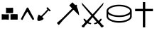 SplineFontDB: 3.0
FontName: Renaissance
FullName: Renaissance
FamilyName: Renaissance
Weight: Regular
Copyright: Copyright (c) 2015, Guillaume Ayoub
UComments: "2015-6-21: Created with FontForge (http://fontforge.org)"
Version: 001.000
ItalicAngle: 0
UnderlinePosition: -100
UnderlineWidth: 50
Ascent: 800
Descent: 200
InvalidEm: 0
LayerCount: 2
Layer: 0 0 "Arri+AOgA-re" 1
Layer: 1 0 "Avant" 0
XUID: [1021 738 255540377 6959116]
StyleMap: 0x0000
FSType: 0
OS2Version: 0
OS2_WeightWidthSlopeOnly: 0
OS2_UseTypoMetrics: 1
CreationTime: 1434899596
ModificationTime: 1446423634
OS2TypoAscent: 0
OS2TypoAOffset: 1
OS2TypoDescent: 0
OS2TypoDOffset: 1
OS2TypoLinegap: 90
OS2WinAscent: 0
OS2WinAOffset: 1
OS2WinDescent: 0
OS2WinDOffset: 1
HheadAscent: 0
HheadAOffset: 1
HheadDescent: 0
HheadDOffset: 1
MarkAttachClasses: 1
DEI: 91125
Encoding: UnicodeFull
UnicodeInterp: none
NameList: AGL For New Fonts
DisplaySize: -72
AntiAlias: 1
FitToEm: 0
WinInfo: 9588 12 10
BeginPrivate: 0
EndPrivate
BeginChars: 1114112 7

StartChar: uni2630
Encoding: 9776 9776 0
Width: 582
Flags: W
LayerCount: 2
Fore
SplineSet
80 88 m 5
 37 133 84 280 118 306 c 5
 143.724609375 294.71875 174.2578125 269.434570312 192 252 c 5
 272 324 348.666992188 406.333007812 418 489 c 5
 388 528 l 5
 388 528 388 543 397 554 c 4
 406.891601562 566.08984375 428 566 428 566 c 5
 456.45703125 530.45703125 495.666992188 486.190429688 532 464 c 5
 532 464 535 444 522 432 c 4
 510.038085938 420.958007812 492 423 492 423 c 5
 457 455 l 5
 387.331054688 374.560546875 312.431640625 292.446289062 235 220 c 5
 258.651367188 198 277.509765625 182 286 160 c 5
 270 114 126 56 80 88 c 5
EndSplineSet
EndChar

StartChar: filledbox
Encoding: 9632 9632 1
Width: 680
Flags: W
HStem: 118.001 194.001<59.999 309.998 369.999 619.999> 357.999 194.001<214.481 459.999>
VStem: 369.999 250<121.05 312>
LayerCount: 2
Fore
SplineSet
210 552 m 5
 304 540 376.666015625 553.001953125 459.999023438 552 c 5
 465.5078125 487.333007812 465.154296875 422.666015625 459.999023438 357.999023438 c 5
 376.944335938 357.44140625 305.999023438 361.999023438 209.999023438 357.999023438 c 5
 218.736328125 422.666015625 210.53515625 487.333007812 210 552 c 5
369.999023438 312 m 5
 465.999023438 316 536.666015625 316.463867188 619.999023438 312.000976562 c 5
 629.127929688 247.333984375 619.997070312 182.666992188 619.999023438 118 c 5
 536.666015625 118.306640625 457.999023438 124 369.999023438 118 c 5
 368.877929688 183.227539062 369.999023438 238 369.999023438 312 c 5
59.9990234375 312.000976562 m 5
 143.33203125 310.98828125 215.998046875 299.951171875 309.998046875 312.001953125 c 5
 318.830078125 247.334960938 310.379882812 182.66796875 309.998046875 118.000976562 c 5
 219.998046875 123.826171875 155.998046875 126.677734375 59.998046875 118.000976562 c 5
 53.998046875 187.303710938 68.037109375 247.333984375 59.9990234375 312.000976562 c 5
EndSplineSet
EndChar

StartChar: triagup
Encoding: 9650 9650 2
Width: 587
Flags: WO
VStem: 473 54<125.845 150.51>
LayerCount: 2
Fore
SplineSet
298 559 m 0
 301 559 314 555 317 550 c 0
 387 420 472 260 527 155 c 0
 535 139 525 136 517 131 c 0
 502 124 487 119 473 116 c 5
 405 225 355 296 293 412 c 1
 215 314.75 177 234 117 118 c 0
 114.657226562 113.470703125 80 125 73 131 c 0
 68 135 57 144 60 151 c 0
 68 170 249 508 266 540 c 0
 273 552 296 559 298 559 c 0
EndSplineSet
EndChar

StartChar: uni2692
Encoding: 9874 9874 3
Width: 1012
Flags: W
DStem2: 452.482 260.167 396.892 112.107 0.705349 0.70886<-142.59 372.573 532.228 566.619>
LayerCount: 2
Fore
SplineSet
496.874023438 213.213867188 m 1
 396.891601562 112.107421875 l 1
 245.232421875 -67.63671875 l 1
 173.879882812 6.2783203125 l 1
 351.9375 159.060546875 l 1
 452.482421875 260.166992188 l 1
 528.874023438 337.680664062 l 1
 715.919921875 525.850585938 l 1
 612.56640625 630.888671875 l 1
 723.784179688 743.228515625 l 1
 827.135742188 638.19140625 l 1
 851.8515625 663.467773438 l 1
 898.2421875 615.953125 l 1
 873.52734375 591.23828125 l 1
 899.366210938 548.923828125 948.837890625 423.622070312 961.944335938 275.333007812 c 1
 760.873046875 478.8984375 l 1
 573.826171875 289.604492188 l 1
 496.874023438 213.213867188 l 1
EndSplineSet
EndChar

StartChar: uni2694
Encoding: 9876 9876 4
Width: 871
Flags: W
HStem: -154.022 85.4893<87.9551 120.607> -43.0049 39.1826<367.577 390.138>
LayerCount: 2
Fore
SplineSet
480.376953125 262.146484375 m 1
 645.419921875 81.6689453125 l 1
 675.104492188 105.017578125 695.2890625 128.568359375 705.9765625 152.314453125 c 1
 760 152.314453125 l 1
 750.104492188 106.008789062 726.754882812 68.408203125 689.947265625 39.5166015625 c 1
 782.560546875 -68.533203125 l 1
 807.10546875 -69.720703125 819.771484375 -82.9814453125 820.556640625 -108.310546875 c 0
 818.181640625 -124.932617188 811.056640625 -136.609375 799.18359375 -143.336914062 c 0
 787.310546875 -150.067382812 772.865234375 -153.629882812 755.845703125 -154.022460938 c 0
 727.744140625 -152.44140625 712.90234375 -136.015625 711.318359375 -104.748046875 c 1
 618.111328125 -5.009765625 l 1
 577.34375 -27.1748046875 538.952148438 -39.8388671875 502.9375 -43.0048828125 c 1
 479.784179688 -3.822265625 l 1
 520.154296875 2.904296875 553.400390625 15.9658203125 579.521484375 35.3603515625 c 1
 434.6640625 207.528320312 l 1
 290.994140625 35.3603515625 l 1
 317.115234375 15.9658203125 350.1640625 2.904296875 390.137695312 -3.822265625 c 1
 367.577148438 -43.0048828125 l 1
 331.165039062 -39.8388671875 292.377929688 -27.1748046875 251.216796875 -5.009765625 c 1
 158.603515625 -104.748046875 l 1
 158.206054688 -133.244140625 145.541992188 -149.669921875 120.607421875 -154.022460938 c 0
 104.775390625 -154.022460938 89.439453125 -151.154296875 74.5966796875 -145.416015625 c 0
 59.7548828125 -139.677734375 51.541015625 -129.682617188 49.958984375 -115.434570312 c 0
 50.353515625 -85.353515625 63.0205078125 -69.720703125 87.955078125 -68.533203125 c 1
 180.568359375 39.5166015625 l 1
 143.760742188 68.408203125 120.209960938 106.008789062 109.920898438 152.314453125 c 1
 164.5390625 152.314453125 l 1
 175.225585938 128.568359375 195.411132812 105.017578125 225.095703125 81.6689453125 c 1
 390.137695312 262.146484375 l 1
 68.95703125 644.4765625 l 1
 49.958984375 732.934570312 l 1
 434.6640625 311.421875 l 1
 820.556640625 732.934570312 l 1
 800.963867188 644.4765625 l 1
 480.376953125 262.146484375 l 1
EndSplineSet
EndChar

StartChar: uni26C0
Encoding: 9920 9920 5
Width: 987
Flags: W
HStem: 18.0654 57.4395<436.95 549.914 436.95 554.317> 219.103 57.4395<436.95 549.914 436.95 556.615> 606.814 57.4395<436.95 549.914>
VStem: 50.0039 57.4395<239.781 324.215 422.436 440.816 440.816 456.325> 879.422 57.4375<239.781 323.641 323.641 323.641 422.436 440.816>
LayerCount: 2
Fore
SplineSet
107.443359375 324.21484375 m 1
 107.443359375 239.78125 l 2
 107.443359375 203.01953125 140.182617188 168.171875 205.663085938 135.241210938 c 0
 284.545898438 95.416015625 380.467773438 75.5048828125 493.432617188 75.5048828125 c 0
 606.395507812 75.5048828125 702.318359375 95.416015625 781.201171875 135.241210938 c 0
 846.681640625 168.171875 879.421875 203.01953125 879.421875 239.78125 c 2
 879.421875 323.640625 l 1
 861.806640625 310.62109375 842.276367188 298.75 820.833007812 288.028320312 c 0
 728.931640625 242.078125 619.796875 219.102539062 493.432617188 219.102539062 c 0
 367.06640625 219.102539062 258.505859375 242.078125 167.752929688 288.028320312 c 0
 143.627929688 300.283203125 123.525390625 312.345703125 107.443359375 324.21484375 c 1
493.432617188 606.814453125 m 0
 380.467773438 606.814453125 284.545898438 586.90234375 205.663085938 547.077148438 c 0
 140.182617188 514.146484375 107.443359375 478.725585938 107.443359375 440.81640625 c 0
 107.443359375 404.0546875 140.182617188 369.208984375 205.663085938 336.27734375 c 0
 284.545898438 296.453125 380.467773438 276.541992188 493.432617188 276.541992188 c 0
 606.395507812 276.541992188 702.318359375 296.453125 781.201171875 336.27734375 c 0
 846.681640625 369.208984375 879.421875 404.0546875 879.421875 440.81640625 c 0
 879.421875 478.725585938 846.681640625 514.146484375 781.201171875 547.077148438 c 0
 702.318359375 586.90234375 606.395507812 606.814453125 493.432617188 606.814453125 c 0
806.473632812 598.19921875 m 0
 850.510742188 576.372070312 883.251953125 552.439453125 904.694335938 526.400390625 c 0
 926.137695312 500.361328125 936.859375 471.833984375 936.859375 440.81640625 c 2
 936.859375 239.78125 l 2
 936.859375 209.912109375 926.137695312 181.958007812 904.694335938 155.919921875 c 0
 883.251953125 129.879882812 851.084960938 105.947265625 808.197265625 84.1201171875 c 0
 720.125 40.0849609375 615.202148438 18.0654296875 493.432617188 18.0654296875 c 0
 373.576171875 18.0654296875 269.228515625 40.0849609375 180.389648438 84.1201171875 c 0
 136.352539062 105.947265625 103.61328125 129.879882812 82.1689453125 155.919921875 c 0
 60.7255859375 181.958007812 50.00390625 209.912109375 50.00390625 239.78125 c 2
 50.00390625 440.81640625 l 2
 50.00390625 471.833984375 60.7255859375 500.361328125 82.1689453125 526.400390625 c 0
 103.61328125 552.439453125 135.778320312 576.372070312 178.666992188 598.19921875 c 0
 266.73828125 642.236328125 371.661132812 664.25390625 493.432617188 664.25390625 c 0
 613.287109375 664.25390625 717.635742188 642.236328125 806.473632812 598.19921875 c 0
EndSplineSet
EndChar

StartChar: uni271D
Encoding: 10013 10013 6
Width: 788
Flags: WO
HStem: 421.285 84.6836<80.5381 351.68 436.365 707.506>
VStem: 351.68 84.6855<-152.949 421.285 505.969 747.111>
LayerCount: 2
Fore
SplineSet
436.365234375 505.96875 m 1
 707.505859375 505.96875 l 1
 707.505859375 421.28515625 l 1
 436.365234375 421.28515625 l 1
 436.365234375 -152.94921875 l 1
 351.6796875 -152.94921875 l 1
 351.6796875 421.28515625 l 1
 80.5380859375 421.28515625 l 1
 80.5380859375 505.96875 l 1
 351.6796875 505.96875 l 1
 351.6796875 747.111328125 l 1
 436.365234375 747.111328125 l 1
 436.365234375 505.96875 l 1
EndSplineSet
EndChar
EndChars
EndSplineFont
